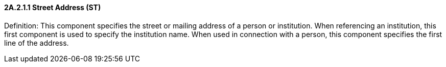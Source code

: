 ==== 2A.2.1.1 Street Address (ST)

Definition: This component specifies the street or mailing address of a person or institution. When referencing an institution, this first component is used to specify the institution name. When used in connection with a person, this component specifies the first line of the address.

